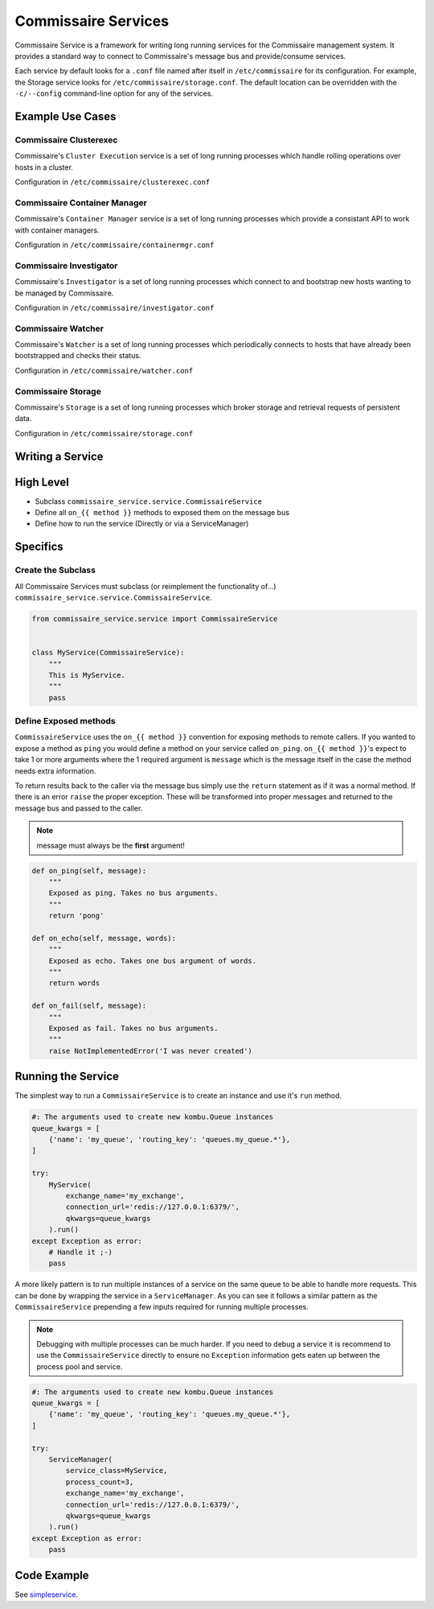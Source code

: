 .. _commissaire_services:

Commissaire Services
====================

Commissaire Service is a framework for writing long running services for the
Commissaire management system. It provides a standard way to connect to
Commissaire's message bus and provide/consume services.

Each service by default looks for a ``.conf`` file named after itself
in ``/etc/commissaire`` for its configuration.  For example, the Storage
service looks for ``/etc/commissaire/storage.conf``.  The default location
can be overridden with the ``-c/--config`` command-line option for any of
the services.


Example Use Cases
-----------------

Commissaire Clusterexec
```````````````````````
Commissaire's ``Cluster Execution`` service is a set of long running processes
which handle rolling operations over hosts in a cluster.

Configuration in ``/etc/commissaire/clusterexec.conf``

Commissaire Container Manager
``````````````````````````````
Commissaire's ``Container Manager`` service is a set of long running processes
which provide a consistant API to work with container managers.

Configuration in ``/etc/commissaire/containermgr.conf``

Commissaire Investigator
````````````````````````
Commissaire's ``Investigator`` is a set of long running processes which
connect to and bootstrap new hosts wanting to be managed by Commissaire.

Configuration in ``/etc/commissaire/investigator.conf``

Commissaire Watcher
```````````````````
Commissaire's ``Watcher`` is a set of long running processes which periodically
connects to hosts that have already been bootstrapped and checks their status.

Configuration in ``/etc/commissaire/watcher.conf``

Commissaire Storage
```````````````````
Commissaire's ``Storage`` is a set of long running processes which broker
storage and retrieval requests of persistent data.

Configuration in ``/etc/commissaire/storage.conf``

Writing a Service
-----------------

High Level
----------

* Subclass ``commissaire_service.service.CommissaireService``
* Define all ``on_{{ method }}`` methods to exposed them on the message bus
* Define how to run the service (Directly or via a ServiceManager)

Specifics
---------

Create the Subclass
```````````````````

All Commissaire Services must subclass (or reimplement the functionality of...)
``commissaire_service.service.CommissaireService``.

.. code-block:: python

    from commissaire_service.service import CommissaireService


    class MyService(CommissaireService):
        """
        This is MyService.
        """
        pass


Define Exposed methods
``````````````````````

``CommissaireService`` uses the ``on_{{ method }}`` convention for exposing methods
to remote callers. If you wanted to expose a method as ``ping`` you would
define a method on your service called ``on_ping``. ``on_{{ method }}``'s
expect to take 1 or more arguments where the 1 required argument is ``message``
which is the message itself in the case the method needs extra information.

To return results back to the caller via the message bus simply use the ``return``
statement as if it was a normal method. If there is an error ``raise`` the
proper exception. These will be transformed into proper messages and returned
to the message bus and passed to the caller.

.. note::

    message must always be the **first** argument!

.. code-block:: python

    def on_ping(self, message):
        """
        Exposed as ping. Takes no bus arguments.
        """
        return 'pong'

    def on_echo(self, message, words):
        """
        Exposed as echo. Takes one bus argument of words.
        """
        return words

    def on_fail(self, message):
        """
        Exposed as fail. Takes no bus arguments.
        """
        raise NotImplementedError('I was never created')


Running the Service
-------------------
The simplest way to run a ``CommissaireService`` is to create an instance
and use it's ``run`` method.

.. code-block:: python

    #: The arguments used to create new kombu.Queue instances
    queue_kwargs = [
        {'name': 'my_queue', 'routing_key': 'queues.my_queue.*'},
    ]

    try:
        MyService(
            exchange_name='my_exchange',
            connection_url='redis://127.0.0.1:6379/',
            qkwargs=queue_kwargs
        ).run()
    except Exception as error:
        # Handle it ;-)
        pass


A more likely pattern is to run multiple instances of a service on the same
queue to be able to handle more requests. This can be done by wrapping the
service in a ``ServiceManager``. As you can see it follows a similar pattern
as the ``CommissaireService`` prepending a few inputs required for
running multiple processes.

.. note::

    Debugging with multiple processes can be much harder. If you need to debug
    a service it is recommend to use the ``CommissaireService`` directly to
    ensure no ``Exception`` information gets eaten up between the process pool
    and service.

.. code-block:: python

    #: The arguments used to create new kombu.Queue instances
    queue_kwargs = [
        {'name': 'my_queue', 'routing_key': 'queues.my_queue.*'},
    ]

    try:
        ServiceManager(
            service_class=MyService,
            process_count=3,
            exchange_name='my_exchange',
            connection_url='redis://127.0.0.1:6379/',
            qkwargs=queue_kwargs
        ).run()
    except Exception as error:
        pass


Code Example
------------

See `simpleservice <https://github.com/projectatomic/commissaire-service/blob/master/example/simpleservice.py>`_.

